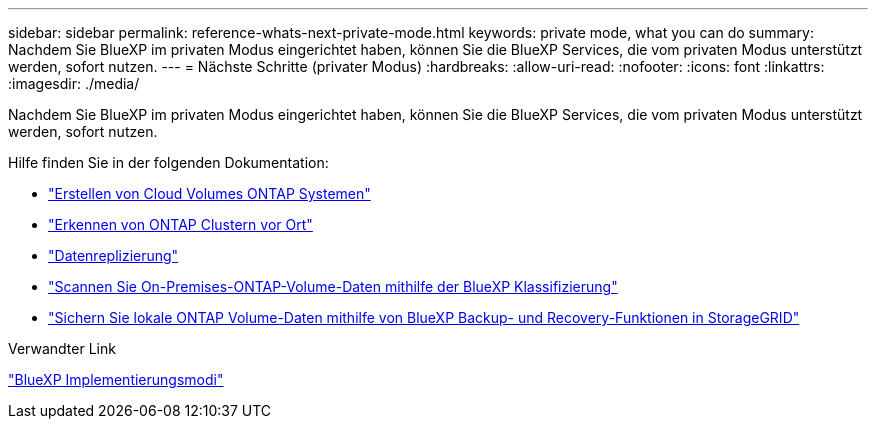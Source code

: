 ---
sidebar: sidebar 
permalink: reference-whats-next-private-mode.html 
keywords: private mode, what you can do 
summary: Nachdem Sie BlueXP im privaten Modus eingerichtet haben, können Sie die BlueXP Services, die vom privaten Modus unterstützt werden, sofort nutzen. 
---
= Nächste Schritte (privater Modus)
:hardbreaks:
:allow-uri-read: 
:nofooter: 
:icons: font
:linkattrs: 
:imagesdir: ./media/


[role="lead"]
Nachdem Sie BlueXP im privaten Modus eingerichtet haben, können Sie die BlueXP Services, die vom privaten Modus unterstützt werden, sofort nutzen.

Hilfe finden Sie in der folgenden Dokumentation:

* https://docs.netapp.com/us-en/bluexp-cloud-volumes-ontap/index.html["Erstellen von Cloud Volumes ONTAP Systemen"^]
* https://docs.netapp.com/us-en/bluexp-ontap-onprem/index.html["Erkennen von ONTAP Clustern vor Ort"^]
* https://docs.netapp.com/us-en/bluexp-replication/index.html["Datenreplizierung"^]
* https://docs.netapp.com/us-en/bluexp-classification/task-deploy-compliance-dark-site.html["Scannen Sie On-Premises-ONTAP-Volume-Daten mithilfe der BlueXP Klassifizierung"^]
* https://docs.netapp.com/us-en/bluexp-backup-recovery/task-backup-onprem-private-cloud.html["Sichern Sie lokale ONTAP Volume-Daten mithilfe von BlueXP Backup- und Recovery-Funktionen in StorageGRID"^]


.Verwandter Link
link:concept-modes.html["BlueXP Implementierungsmodi"]
